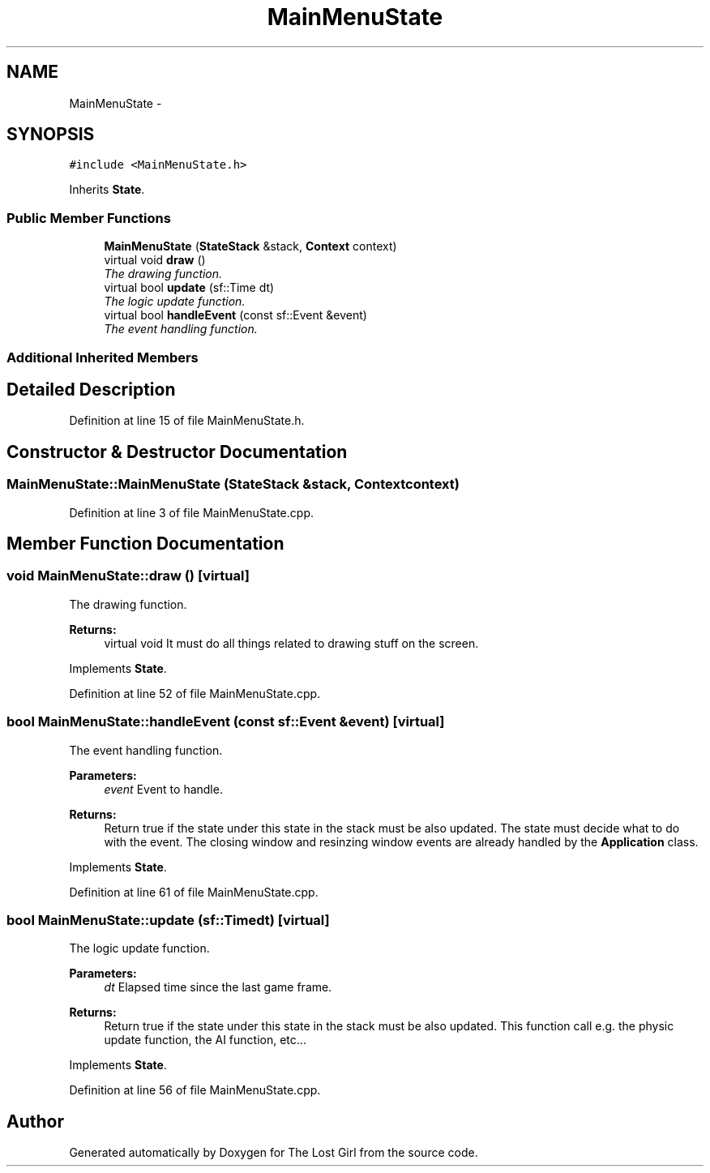 .TH "MainMenuState" 3 "Wed Oct 8 2014" "Version 0.0.8 prealpha" "The Lost Girl" \" -*- nroff -*-
.ad l
.nh
.SH NAME
MainMenuState \- 
.SH SYNOPSIS
.br
.PP
.PP
\fC#include <MainMenuState\&.h>\fP
.PP
Inherits \fBState\fP\&.
.SS "Public Member Functions"

.in +1c
.ti -1c
.RI "\fBMainMenuState\fP (\fBStateStack\fP &stack, \fBContext\fP context)"
.br
.ti -1c
.RI "virtual void \fBdraw\fP ()"
.br
.RI "\fIThe drawing function\&. \fP"
.ti -1c
.RI "virtual bool \fBupdate\fP (sf::Time dt)"
.br
.RI "\fIThe logic update function\&. \fP"
.ti -1c
.RI "virtual bool \fBhandleEvent\fP (const sf::Event &event)"
.br
.RI "\fIThe event handling function\&. \fP"
.in -1c
.SS "Additional Inherited Members"
.SH "Detailed Description"
.PP 
Definition at line 15 of file MainMenuState\&.h\&.
.SH "Constructor & Destructor Documentation"
.PP 
.SS "MainMenuState::MainMenuState (\fBStateStack\fP &stack, \fBContext\fPcontext)"

.PP
Definition at line 3 of file MainMenuState\&.cpp\&.
.SH "Member Function Documentation"
.PP 
.SS "void MainMenuState::draw ()\fC [virtual]\fP"

.PP
The drawing function\&. 
.PP
\fBReturns:\fP
.RS 4
virtual void It must do all things related to drawing stuff on the screen\&. 
.RE
.PP

.PP
Implements \fBState\fP\&.
.PP
Definition at line 52 of file MainMenuState\&.cpp\&.
.SS "bool MainMenuState::handleEvent (const sf::Event &event)\fC [virtual]\fP"

.PP
The event handling function\&. 
.PP
\fBParameters:\fP
.RS 4
\fIevent\fP Event to handle\&. 
.RE
.PP
\fBReturns:\fP
.RS 4
Return true if the state under this state in the stack must be also updated\&. The state must decide what to do with the event\&. The closing window and resinzing window events are already handled by the \fBApplication\fP class\&. 
.RE
.PP

.PP
Implements \fBState\fP\&.
.PP
Definition at line 61 of file MainMenuState\&.cpp\&.
.SS "bool MainMenuState::update (sf::Timedt)\fC [virtual]\fP"

.PP
The logic update function\&. 
.PP
\fBParameters:\fP
.RS 4
\fIdt\fP Elapsed time since the last game frame\&. 
.RE
.PP
\fBReturns:\fP
.RS 4
Return true if the state under this state in the stack must be also updated\&. This function call e\&.g\&. the physic update function, the AI function, etc\&.\&.\&. 
.RE
.PP

.PP
Implements \fBState\fP\&.
.PP
Definition at line 56 of file MainMenuState\&.cpp\&.

.SH "Author"
.PP 
Generated automatically by Doxygen for The Lost Girl from the source code\&.
